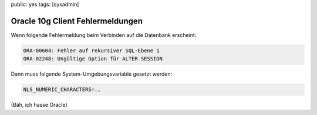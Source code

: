 public: yes
tags: [sysadmin]

Oracle 10g Client Fehlermeldungen
=================================

Wenn folgende Fehlermeldung beim Verbinden auf die Datenbank erscheint:

.. sourcecode:: plain

    ORA-00604: Fehler auf rekursiver SQL-Ebene 1
    ORA-02248: Ungültige Option für ALTER SESSION

Dann muss folgende System-Umgebungsvariable gesetzt werden:

.. sourcecode:: bash

    NLS_NUMERIC_CHARACTERS=.,

(Bäh, ich hasse Oracle)
